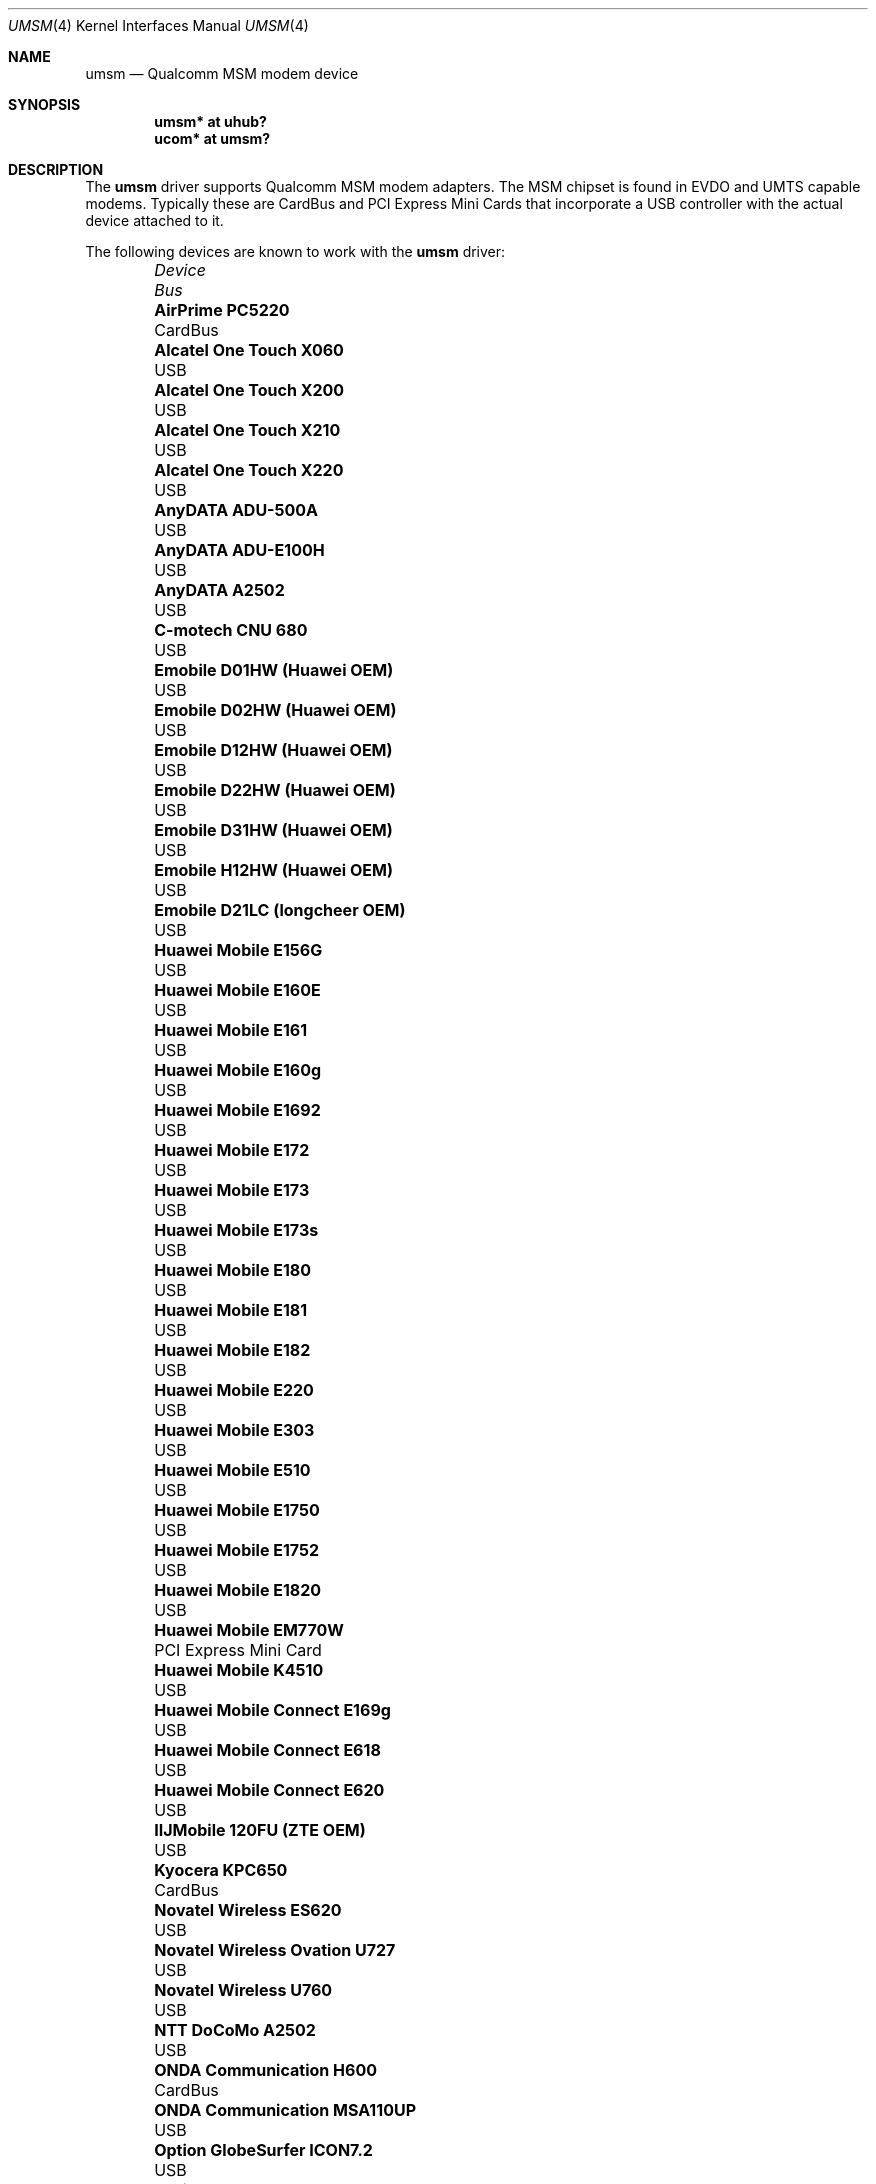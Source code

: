 .\"	$OpenBSD: src/share/man/man4/umsm.4,v 1.82 2012/07/17 09:46:22 dcoppa Exp $
.\"
.\" Copyright (c) 2006 Jonathan Gray <jsg@openbsd.org>
.\"
.\" Permission to use, copy, modify, and distribute this software for any
.\" purpose with or without fee is hereby granted, provided that the above
.\" copyright notice and this permission notice appear in all copies.
.\"
.\" THE SOFTWARE IS PROVIDED "AS IS" AND THE AUTHOR DISCLAIMS ALL WARRANTIES
.\" WITH REGARD TO THIS SOFTWARE INCLUDING ALL IMPLIED WARRANTIES OF
.\" MERCHANTABILITY AND FITNESS. IN NO EVENT SHALL THE AUTHOR BE LIABLE FOR
.\" ANY SPECIAL, DIRECT, INDIRECT, OR CONSEQUENTIAL DAMAGES OR ANY DAMAGES
.\" WHATSOEVER RESULTING FROM LOSS OF USE, DATA OR PROFITS, WHETHER IN AN
.\" ACTION OF CONTRACT, NEGLIGENCE OR OTHER TORTIOUS ACTION, ARISING OUT OF
.\" OR IN CONNECTION WITH THE USE OR PERFORMANCE OF THIS SOFTWARE.
.\"
.Dd $Mdocdate: May 24 2012 $
.Dt UMSM 4
.Os
.Sh NAME
.Nm umsm
.Nd Qualcomm MSM modem device
.Sh SYNOPSIS
.Cd "umsm* at uhub?"
.Cd "ucom* at umsm?"
.Sh DESCRIPTION
The
.Nm
driver supports Qualcomm MSM modem adapters.
The MSM chipset is found in EVDO and UMTS capable modems.
Typically these are CardBus and PCI Express Mini Cards that incorporate a
USB controller with the actual device attached to it.
.Pp
The following devices are known to work with the
.Nm
driver:
.Bl -column "Option GlobeTrotter HSDPA ICON225" "Bus" -offset 6n
.It Em Device Ta Em Bus
.It Li "AirPrime PC5220" Ta "CardBus"
.It Li "Alcatel One Touch X060" Ta "USB"
.It Li "Alcatel One Touch X200" Ta "USB"
.It Li "Alcatel One Touch X210" Ta "USB"
.It Li "Alcatel One Touch X220" Ta "USB"
.It Li "AnyDATA ADU-500A" Ta "USB"
.It Li "AnyDATA ADU-E100H" Ta "USB"
.It Li "AnyDATA A2502" Ta "USB"
.It Li "C-motech CNU 680" Ta "USB"
.It Li "Emobile D01HW (Huawei OEM)" Ta "USB"
.It Li "Emobile D02HW (Huawei OEM)" Ta "USB"
.It Li "Emobile D12HW (Huawei OEM)" Ta "USB"
.It Li "Emobile D22HW (Huawei OEM)" Ta "USB"
.It Li "Emobile D31HW (Huawei OEM)" Ta "USB"
.It Li "Emobile H12HW (Huawei OEM)" Ta "USB"
.It Li "Emobile D21LC (longcheer OEM)" Ta "USB"
.It Li "Huawei Mobile E156G" Ta "USB"
.It Li "Huawei Mobile E160E" Ta "USB"
.It Li "Huawei Mobile E161" Ta "USB"
.It Li "Huawei Mobile E160g" Ta "USB"
.It Li "Huawei Mobile E1692" Ta "USB"
.It Li "Huawei Mobile E172" Ta "USB"
.It Li "Huawei Mobile E173" Ta "USB"
.It Li "Huawei Mobile E173s" Ta "USB"
.It Li "Huawei Mobile E180" Ta "USB"
.It Li "Huawei Mobile E181" Ta "USB"
.It Li "Huawei Mobile E182" Ta "USB"
.It Li "Huawei Mobile E220" Ta "USB"
.It Li "Huawei Mobile E303" Ta "USB"
.It Li "Huawei Mobile E510" Ta "USB"
.It Li "Huawei Mobile E1750" Ta "USB"
.It Li "Huawei Mobile E1752" Ta "USB"
.It Li "Huawei Mobile E1820" Ta "USB"
.It Li "Huawei Mobile EM770W" Ta "PCI Express Mini Card"
.It Li "Huawei Mobile K4510" Ta "USB"
.It Li "Huawei Mobile Connect E169g" Ta "USB"
.It Li "Huawei Mobile Connect E618" Ta "USB"
.It Li "Huawei Mobile Connect E620" Ta "USB"
.It Li "IIJMobile 120FU (ZTE OEM)" Ta "USB"
.It Li "Kyocera KPC650" Ta "CardBus"
.It Li "Novatel Wireless ES620" Ta "USB"
.It Li "Novatel Wireless Ovation U727" Ta "USB"
.It Li "Novatel Wireless U760" Ta "USB"
.It Li "NTT DoCoMo A2502" Ta "USB"
.It Li "ONDA Communication H600" Ta "CardBus"
.It Li "ONDA Communication MSA110UP" Ta "USB"
.It Li "Option GlobeSurfer ICON7.2" Ta "USB"
.It Li "Option GlobeTrotter 3G+" Ta "CardBus"
.It Li "Option GlobeTrotter 3G Quad" Ta "CardBus"
.It Li "Option GlobeTrotter 3G Quad Plus" Ta "CardBus"
.It Li "Option GlobeTrotter GT Fusion" Ta "CardBus"
.It Li "Option GlobeTrotter GT Max" Ta "CardBus"
.It Li "Option GlobeTrotter HSDPA" Ta "USB"
.It Li "Option GlobeTrotter HSDPA ICON225" Ta "USB"
.It Li "Option GlobeTrotter HSUPA 380E" Ta "PCI Express Mini Card"
.It Li "Sierra Wireless MC8755" Ta "PCI Express Mini Card"
.It Li "Sierra Wireless MC8775" Ta "PCI Express Mini Card"
.It Li "Sierra Wireless MC8790" Ta "PCI Express Mini Card"
.It Li "Sierra Wireless AirCard 580" Ta "CardBus"
.It Li "Sierra Wireless AirCard 875" Ta "CardBus"
.It Li "Sierra Wireless AirCard 881" Ta "CardBus"
.It Li "Sierra Wireless AirCard 881U" Ta "USB"
.It Li "Sierra Wireless Inc. USB 305" Ta "USB"
.It Li "Softbank C01SW (Sierra OEM)" Ta "USB"
.It Li "Toshiba 3G HSDPA MiniCard" Ta "PCI Express Mini Card"
.It Li "Vodafone Mobile Connect 3G" Ta "CardBus"
.It Li "Vodafone Mobile Broadband K3765" Ta "USB"
.It Li "ZTE AC2746" Ta "USB"
.It Li "ZTE MF112" Ta "USB"
.It Li "ZTE MF190" Ta "USB"
.It Li "ZTE MF633" Ta "USB"
.It Li "ZTE MF637" Ta "USB"
.El
.Pp
Devices suspected of being compatible are:
.Bl -column "Option GlobeTrotter HSDPA ICON225" "Bus" -offset 6n
.It Em Device Ta Em Bus
.It Li "Dell W5500" Ta "PCI Express Mini Card"
.It Li "Huawei E270+" Ta "USB"
.It Li "Huawei E1550" Ta "USB"
.It Li "Huawei E1690" Ta "USB"
.It Li "Huawei E1762" Ta "USB"
.It Li "Novatel Wireless ExpressCard" Ta "ExpressCard"
.It Li "Novatel Wireless Merlin V620" Ta "CardBus"
.It Li "Novatel Wireless Merlin V740" Ta "CardBus"
.It Li "Novatel Wireless Merlin X950D" Ta "ExpressCard"
.It Li "Novatel Wireless MC950D" Ta "USB"
.It Li "Novatel Wireless S720" Ta "CardBus"
.It Li "Novatel Wireless U720" Ta "USB"
.It Li "Novatel Wireless U740" Ta "CardBus"
.It Li "Novatel Wireless U870" Ta "CardBus"
.It Li "Novatel Wireless V720" Ta "CardBus"
.It Li "Novatel Wireless X950D" Ta "ExpressCard"
.It Li "Novatel Wireless XU870 HSDPA" Ta "ExpressCard"
.It Li "Sierra Wireless AirCard 595" Ta "CardBus"
.It Li "Sierra Wireless AirCard 597E" Ta "CardBus"
.It Li "Sierra Wireless AirCard 880" Ta "CardBus"
.It Li "Sierra Wireless AirCard 880E" Ta "ExpressCard"
.It Li "Sierra Wireless AirCard 880U" Ta "USB"
.It Li "Sierra Wireless AirCard 881E" Ta "ExpressCard"
.It Li "Sierra Wireless AirCard 885U" Ta "USB"
.It Li "Sierra Wireless C597" Ta "USB"
.It Li "Sierra Wireless EM5625" Ta "USB"
.It Li "Sierra Wireless MC5720" Ta "PCI Express Mini Card"
.It Li "Sierra Wireless MC5725" Ta "PCI Express Mini Card"
.It Li "Sierra Wireless MC8765" Ta "PCI Express Mini Card"
.It Li "Sierra Wireless MC8780" Ta "PCI Express Mini Card"
.It Li "Sierra Wireless MC8781" Ta "PCI Express Mini Card"
.El
.Pp
Some modems have multiple serial ports,
however almost all modems have only one effective serial port
for PPP connections.
For example, the Huawei E220 has two serial ports,
but only the first port can be used to make connections;
the second one is for management.
The Option GlobeTrotter HSDPA/HSUPA modems have three serial ports,
but only the last port can be used to make PPP connections.
.Sh EXAMPLES
An example
.Pa /etc/ppp/ppp.conf
configuration for Verizon Wireless might look something like below;
see
.Xr ppp 8
for more information.
.Bd -literal -offset indent
default:
   set device /dev/cuaU0
   set speed 230400
   set dial "ABORT BUSY ABORT NO\e\esCARRIER TIMEOUT 5 \e
             \e"\e" AT OK-AT-OK ATE1Q0s7=60 OK \e\edATDT\e\eT TIMEOUT 40 CONNECT"
   set phone "#777"
   set login
   set authname 4517654321@vzw3g.com
   set authkey vzw
   set timeout 120
   set ifaddr 10.0.0.1/0 10.0.0.2/0 255.255.255.0 0.0.0.0
   add default HISADDR
   enable dns
.Ed
.Pp
In this example the phone number is (451) 765-4321: replace this with
the number issued for the card or your phone's number if a handset is being
used.
.Pp
An example demand dial configuration for Cingular Wireless using
.Xr pppd 8
appears below.
.Pp
.Pa /etc/ppp/cingular-chat :
.Bd -literal -offset indent
TIMEOUT 10
REPORT CONNECT
ABORT BUSY
ABORT 'NO CARRIER'
ABORT ERROR
\&'' ATZ OK AT&F OK
AT+CGDCONT=1,"IP","isp.cingular" OK
ATD*99***1# CONNECT
.Ed
.Pp
.Pa /etc/ppp/peers/ac875 :
.Bd -literal -offset indent
cuaU0
115200
debug
noauth
nocrtscts
:10.254.254.1
ipcp-accept-remote
defaultroute
user isp@cingulargprs.com
demand
active-filter 'not udp port 123'
persist
idle 600
connect "/usr/sbin/chat -v -f /etc/ppp/cingular-chat"
.Ed
.Pp
.Pa /etc/ppp/chap-secrets :
.Bd -literal -offset indent
# Secrets for authentication using CHAP
# client		server	secret		IP addresses
isp@cingulargprs.com	*	CINGULAR1
.Ed
.Pp
.Xr pppd 8
is then started using:
.Pp
.Dl # pppd call ac875
.Sh SEE ALSO
.Xr ucom 4 ,
.Xr uhub 4 ,
.Xr usb 4 ,
.Xr ppp 8 ,
.Xr pppd 8
.Sh HISTORY
The
.Nm
device driver first appeared in
.Ox 4.0 .
.Sh AUTHORS
.An -nosplit
The
.Nm
driver was written by
.An Jonathan Gray
.Aq jsg@openbsd.org
and
.An Yojiro UO
.Aq yuo@nui.org .
.Sh CAVEATS
For Verizon Wireless (and possibly other services),
cards require a one-time activation before they will work;
.Nm
does not currently support this.
.Pp
The additional IEEE 802.11 wireless chipset found in the Option
GlobeTrotter GT FUSION is not yet supported.
